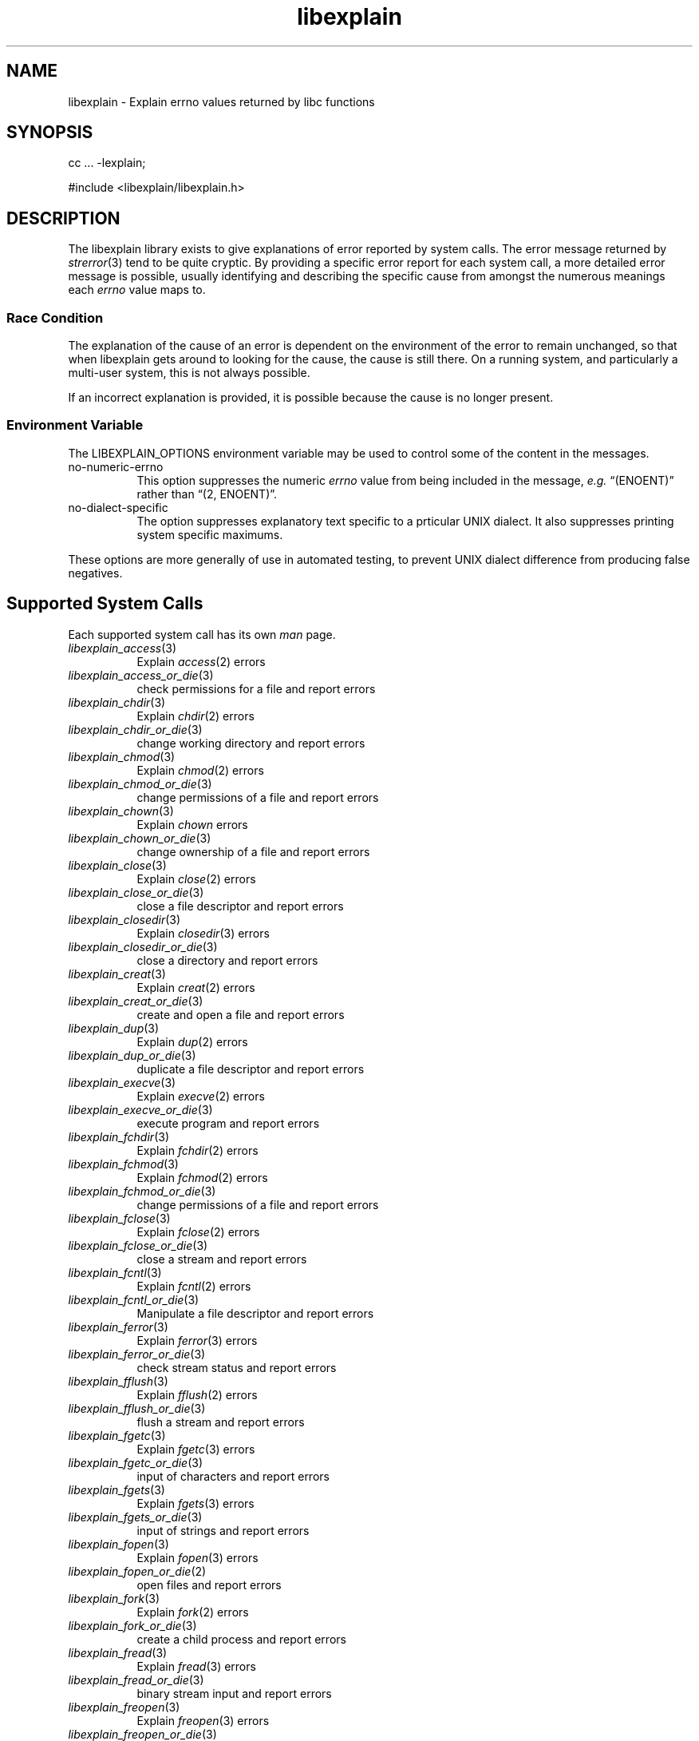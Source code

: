 .\"
.\" libexplain - Explain errno values returned by libc functions
.\" Copyright (C) 2008 Peter Miller
.\" Written by Peter Miller <millerp@canb.auug.org.au>
.\"
.\" This program is free software; you can redistribute it and/or modify
.\" it under the terms of the GNU General Public License as published by
.\" the Free Software Foundation; either version 3 of the License, or
.\" (at your option) any later version.
.\"
.\" This program is distributed in the hope that it will be useful,
.\" but WITHOUT ANY WARRANTY; without even the implied warranty of
.\" MERCHANTABILITY or FITNESS FOR A PARTICULAR PURPOSE.  See the GNU
.\" General Public License for more details.
.\"
.\" You should have received a copy of the GNU General Public License
.\" along with this program. If not, see <http://www.gnu.org/licenses/>.
.\"
.TH libexplain 3
.SH NAME
libexplain \- Explain errno values returned by libc functions
.XX "libexplain(3)" "Explain errno values returned by libc functions"
.SH SYNOPSIS
cc ... -lexplain;
.sp
#include <libexplain/libexplain.h>
.SH DESCRIPTION
The libexplain library exists to give explanations of error reported by
system calls.  The error message returned by \f[I]strerror\fP(3) tend to
be quite cryptic.  By providing a specific error report for each system
call, a more detailed error message is possible, usually identifying and
describing the specific cause from amongst the numerous meanings each
\f[I]errno\fP value maps to.
.SS Race Condition
The explanation of the cause of an error is dependent on the environment
of the error to remain unchanged, so that when libexplain gets around to
looking for the cause, the cause is still there.  On a running system,
and particularly a multi-user system, this is not always possible.
.PP
If an incorrect explanation is provided,
it is possible because the cause is no longer present.
.SS Environment Variable
The \f[CW]LIBEXPLAIN_OPTIONS\fP environment variable may be used
to control some of the content in the messages.
.TP 8n
no-numeric-errno
This option suppresses the numeric \f[I]errno\fP value from being
included in the message, \f[I]e.g.\fP \[lq](ENOENT)\[rq] rather than
\[lq](2, ENOENT)\[rq].
.TP 8n
no-dialect-specific
The option suppresses explanatory text specific to a prticular UNIX dialect.
It also suppresses printing system specific maximums.
.PP
These options are more generally of use in automated testing, to prevent
UNIX dialect difference from producing false negatives.
.SH Supported System Calls
Each supported system call has its own \f[I]man\fP page.
.\" please keep the follwoing list sorted
.\" ----------  A  ---------------------------------------------------------
.TP 8n
\f[I]libexplain_access\fP(3)
Explain \f[I]access\fP(2) errors
.TP 8n
\f[I]libexplain_access_or_die\fP(3)
check permissions for a file and report errors
.\" ----------  B  ---------------------------------------------------------
.\" ----------  C  ---------------------------------------------------------
.TP 8n
\f[I]libexplain_chdir\fP(3)
Explain \f[I]chdir\fP(2) errors
.TP 8n
\f[I]libexplain_chdir_or_die\fP(3)
change working directory and report errors
.TP 8n
\f[I]libexplain_chmod\fP(3)
Explain \f[I]chmod\fP(2) errors
.TP 8n
\f[I]libexplain_chmod_or_die\fP(3)
change permissions of a file and report errors
.TP 8n
\f[I]libexplain_chown\fP(3)
Explain \f[I]chown\fP errors
.TP 8n
\f[I]libexplain_chown_or_die\fP(3)
change ownership of a file and report errors
.TP 8n
\f[I]libexplain_close\fP(3)
Explain \f[I]close\fP(2) errors
.TP 8n
\f[I]libexplain_close_or_die\fP(3)
close a file descriptor and report errors
.TP 8n
\f[I]libexplain_closedir\fP(3)
Explain \f[I]closedir\fP(3) errors
.TP 8n
\f[I]libexplain_closedir_or_die\fP(3)
close a directory and report errors
.TP 8n
\f[I]libexplain_creat\fP(3)
Explain \f[I]creat\fP(2) errors
.TP 8n
\f[I]libexplain_creat_or_die\fP(3)
create and open a file and report errors
.\" ----------  D  ---------------------------------------------------------
.TP 8n
\f[I]libexplain_dup\fP(3)
Explain \f[I]dup\fP(2) errors
.TP 8n
\f[I]libexplain_dup_or_die\fP(3)
duplicate a file descriptor and report errors
.\" ----------  E  ---------------------------------------------------------
.TP 8n
\f[I]libexplain_execve\fP(3)
Explain \f[I]execve\fP(2) errors
.TP 8n
\f[I]libexplain_execve_or_die\fP(3)
execute program and report errors
.\" ----------  F  ---------------------------------------------------------
.TP 8n
\f[I]libexplain_fchdir\fP(3)
Explain \f[I]fchdir\fP(2) errors
.TP 8n
\f[I]libexplain_fchmod\fP(3)
Explain \f[I]fchmod\fP(2) errors
.TP 8n
\f[I]libexplain_fchmod_or_die\fP(3)
change permissions of a file and report errors
.TP 8n
\f[I]libexplain_fclose\fP(3)
Explain \f[I]fclose\fP(2) errors
.TP 8n
\f[I]libexplain_fclose_or_die\fP(3)
close a stream and report errors
.TP 8n
\f[I]libexplain_fcntl\fP(3)
Explain \f[I]fcntl\fP(2) errors
.TP 8n
\f[I]libexplain_fcntl_or_die\fP(3)
Manipulate a file descriptor and report errors
.TP 8n
\f[I]libexplain_ferror\fP(3)
Explain \f[I]ferror\fP(3) errors
.TP 8n
\f[I]libexplain_ferror_or_die\fP(3)
check stream status and report errors
.TP 8n
\f[I]libexplain_fflush\fP(3)
Explain \f[I]fflush\fP(2) errors
.TP 8n
\f[I]libexplain_fflush_or_die\fP(3)
flush a stream and report errors
.TP 8n
\f[I]libexplain_fgetc\fP(3)
Explain \f[I]fgetc\fP(3) errors
.TP 8n
\f[I]libexplain_fgetc_or_die\fP(3)
input of characters and report errors
.TP 8n
\f[I]libexplain_fgets\fP(3)
Explain \f[I]fgets\fP(3) errors
.TP 8n
\f[I]libexplain_fgets_or_die\fP(3)
input of strings and report errors
.TP 8n
\f[I]libexplain_fopen\fP(3)
Explain \f[I]fopen\fP(3) errors
.TP 8n
\f[I]libexplain_fopen_or_die\fP(2)
open files and report errors
.TP 8n
\f[I]libexplain_fork\fP(3)
Explain \f[I]fork\fP(2) errors
.TP 8n
\f[I]libexplain_fork_or_die\fP(3)
create a child process and report errors
.TP 8n
\f[I]libexplain_fread\fP(3)
Explain \f[I]fread\fP(3) errors
.TP 8n
\f[I]libexplain_fread_or_die\fP(3)
binary stream input and report errors
.TP 8n
\f[I]libexplain_freopen\fP(3)
Explain \f[I]freopen\fP(3) errors
.TP 8n
\f[I]libexplain_freopen_or_die\fP(3)
open files and report errors
.TP 8n
\f[I]libexplain_fstat\fP(3)
Explain \f[I]fstat\fP(3) errors
.TP 8n
\f[I]libexplain_fstat_or_die\fP(3)
get file status and report errors
.TP 8n
\f[I]libexplain_ftruncate\fP(3)
Explain \f[I]ftruncate\fP(2) errors
.TP 8n
\f[I]libexplain_ftruncate_or_die\fP(3)
truncate a file to a specified length and report errors
.TP 8n
\f[I]libexplain_fwrite\fP(3)
Explain \f[I]fwrite\fP(3) errors
.TP 8n
\f[I]libexplain_fwrite_or_die\fP(3)
binary stream output and report errors
.\" ----------  G  ---------------------------------------------------------
.TP 8n
\f[I]libexplain_getc\fP(3)
Explain \f[I]getc\fP(3) errors
.TP 8n
\f[I]libexplain_getc_or_die\fP(3)
input of characters and report errors
.TP 8n
\f[I]libexplain_getchar\fP(3)
Explain \f[I]getchar\fP(3) errors
.TP 8n
\f[I]libexplain_getchar_or_die\fP(3)
input of characters and report errors
.TP 8n
\f[I]libexplain_gettimeofday\fP(3)
Explain \f[I]gettimeofday\fP(2) errors
.TP 8n
\f[I]libexplain_gettimeofday_or_die\fP(3)
get time and report errors
.\" ----------  H  ---------------------------------------------------------
.\" ----------  I  ---------------------------------------------------------
.\" ----------  K  ---------------------------------------------------------
.\" ----------  L  ---------------------------------------------------------
.TP 8n
\f[I]libexplain_lchown\fP(3)
Explain \f[I]lchown\fP(2) errors
.TP 8n
\f[I]libexplain_lchown_or_die\fP(3)
change ownership of a file and report errors
.TP 8n
\f[I]libexplain_link\fP(3)
Explain \f[I]link\fP(2) errors
.TP 8n
\f[I]libexplain_link_or_die\fP(3)
make a new name for a file and report errors
.TP 8n
\f[I]libexplain_lseek\fP(3)
Explain \f[I]lseek\fP(2) errors
.TP 8n
\f[I]libexplain_lseek_or_die\fP(3)
reposition file offset and report errors
.TP 8n
\f[I]libexplain_lstat\fP(3)
Explain \f[I]lstat\fP(2) errors
.TP 8n
\f[I]libexplain_lstat_or_die\fP(3)
get file status and report errors
.\" ----------  M  ---------------------------------------------------------
.TP 8n
\f[I]libexplain_mkdir\fP(3)
Explain \f[I]mkdir\fP(2) errors
.TP 8n
\f[I]libexplain_mkdir_or_die\fP(3)
create directory and report errors
.\" ----------  N  ---------------------------------------------------------
.\" ----------  O  ---------------------------------------------------------
.TP 8n
\f[I]libexplain_open\fP(3)
Explain \f[I]open\fP(2) errors
.TP 8n
\f[I]libexplain_open_or_die\fP(3)
open files and report errors
.TP 8n
\f[I]libexplain_opendir\fP(3)
Explain \f[I]opendir\fP(3) errors
.TP 8n
\f[I]libexplain_opendir_or_die\fP(3)
open a directory and report errors
.\" ----------  P  ---------------------------------------------------------
.\" ----------  Q  ---------------------------------------------------------
.\" ----------  R  ---------------------------------------------------------
.TP 8n
\f[I]libexplain_read\fP(3)
Explain \f[I]read\fP(2) errors
.TP 8n
\f[I]libexplain_read_or_die\fP(3)
read from a file descriptor and report errors
.TP 8n
\f[I]libexplain_readdir\fP(3)
Explain \f[I]readdir\fP(3) errors
.TP 8n
\f[I]libexplain_readdir_or_die\fP(3)
read a directory and report errors
.TP 8n
\f[I]libexplain_readlink\fP(3)
Explain \f[I]readlink\fP(2) errors
.TP 8n
\f[I]libexplain_readlink_or_die\fP(3)
read value of a symbolic link and report errors
.TP 8n
\f[I]libexplain_rename\fP(3)
Explain \f[I]rename\fP(2) errors
.TP 8n
\f[I]libexplain_rename_or_die\fP(3)
change the name or location of a file and report errors
.TP 8n
\f[I]libexplain_rmdir\fP(3)
Explain \f[I]rmdir\fP(2) errors
.TP 8n
\f[I]libexplain_rmdir_or_die\fP(3)
delete a directory and report errors
.\" ----------  S  ---------------------------------------------------------
.TP 8n
\f[I]libexplain_socket\fP(3)
Explain \f[I]socket\fP(2) errors
.TP 8n
\f[I]libexplain_socket_or_die\fP(3)
create an endpoint for communication and report errors
.TP 8n
\f[I]libexplain_stat\fP(3)
Explain \f[I]stat\fP(2) errors
.TP 8n
\f[I]libexplain_symlink\fP(3)
Explain \f[I]symlink\fP(2) errors
.TP 8n
\f[I]libexplain_symlink_or_die\fP(3)
make a new name for a file and report errors
.TP 8n
\f[I]libexplain_system\fP(3)
Explain \f[I]system\fP(3) errors
.TP 8n
\f[I]libexplain_system_or_die\fP(3)
execute a shell command and report errors
.\" ----------  T  ---------------------------------------------------------
.TP 8n
\f[I]libexplain_truncate\fP(3)
Explain \f[I]truncate\fP(2) errors
.TP 8n
\f[I]libexplain_truncate_or_die\fP(3)
truncate a file to a specified length and report errors
.\" ----------  U  ---------------------------------------------------------
.TP 8n
\f[I]libexplain_unlink\fP(3)
Explain \f[I]unlink\fP(2) errors
.TP 8n
\f[I]libexplain_unlink_or_die\fP(3)
delete a file and report errors
.TP 8n
\f[I]libexplain_utime\fP(3)
Explain \f[I]utime\fP(2) errors
.TP 8n
\f[I]libexplain_utime_or_die\fP(3)
change file last access and modification times and report errors
.\" ----------  V  ---------------------------------------------------------
.\" ----------  W  ---------------------------------------------------------
.TP 8n
\f[I]libexplain_wait\fP(3)
Explain \f[I]wait\fP(2) errors
.TP 8n
\f[I]libexplain_wait_or_die\fP(3)
wait for process to change state and report errors
.TP 8n
\f[I]libexplain_wait3\fP(3)
Explain \f[I]wait3\fP(2) errors
.TP 8n
\f[I]libexplain_wait3_or_die\fP(3)
wait for process to change state and report errors
.TP 8n
\f[I]libexplain_wait4\fP(3)
Explain \f[I]wait4\fP(2) errors
.TP 8n
\f[I]libexplain_wait4_or_die\fP(3)
wait for process to change state and report errors
.TP 8n
\f[I]libexplain_waitpid\fP(3)
Explain \f[I]waitpid\fP(2) errors
.TP 8n
\f[I]libexplain_waitpid_or_die\fP(3)
wait for process to change state and report errors
.TP 8n
\f[I]libexplain_write\fP(3)
Explain \f[I]write\fP(2) errors
.TP 8n
\f[I]libexplain_write_or_die\fP(3)
write to a file descriptor and report errors
.\" ----------  X  ---------------------------------------------------------
.\" ----------  Y  ---------------------------------------------------------
.\" ----------  Z  ---------------------------------------------------------
.\" ------------------------------------------------------------------------
.PP
There are plans for additional coverage.
This list is expected to expand in later releases of this library.
.SH SEE ALSO
.TP 8n
\f[I]errno\fP(3)
number of last error
.TP 8n
\f[I]strerror\fP(3)
return string describing error number
.SH COPYRIGHT
.if n .ds C) (C)
.if t .ds C) \(co
libexplain version \*(v)
.br
Copyright \*(C) 2008 Peter Miller
.SH AUTHOR
Written by Peter Miller <millerp@canb.auug.org.au>
